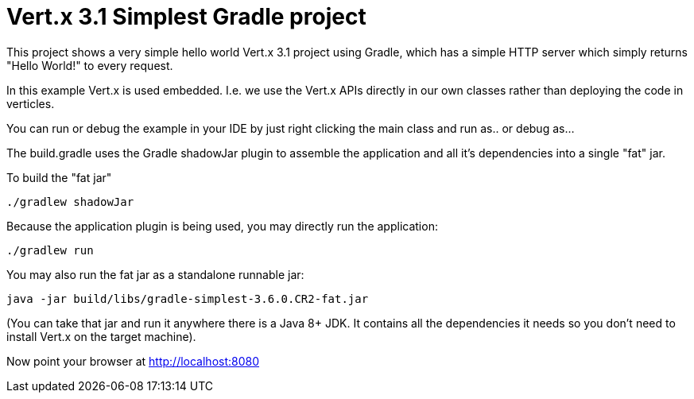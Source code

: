 = Vert.x 3.1 Simplest Gradle project

This project shows a very simple hello world Vert.x 3.1 project using Gradle, which has a simple HTTP server which
simply returns "Hello World!" to every request.

In this example Vert.x is used embedded. I.e. we use the Vert.x APIs directly in our own classes rather than deploying
the code in verticles.

You can run or debug the example in your IDE by just right clicking the main class and run as.. or debug as...

The build.gradle uses the Gradle shadowJar plugin to assemble the application and all it's dependencies into a single "fat" jar.

To build the "fat jar"

    ./gradlew shadowJar

Because the application plugin is being used, you may directly run the application:

    ./gradlew run

You may also run the fat jar as a standalone runnable jar:

    java -jar build/libs/gradle-simplest-3.6.0.CR2-fat.jar

(You can take that jar and run it anywhere there is a Java 8+ JDK. It contains all the dependencies it needs so you
don't need to install Vert.x on the target machine).

Now point your browser at http://localhost:8080
